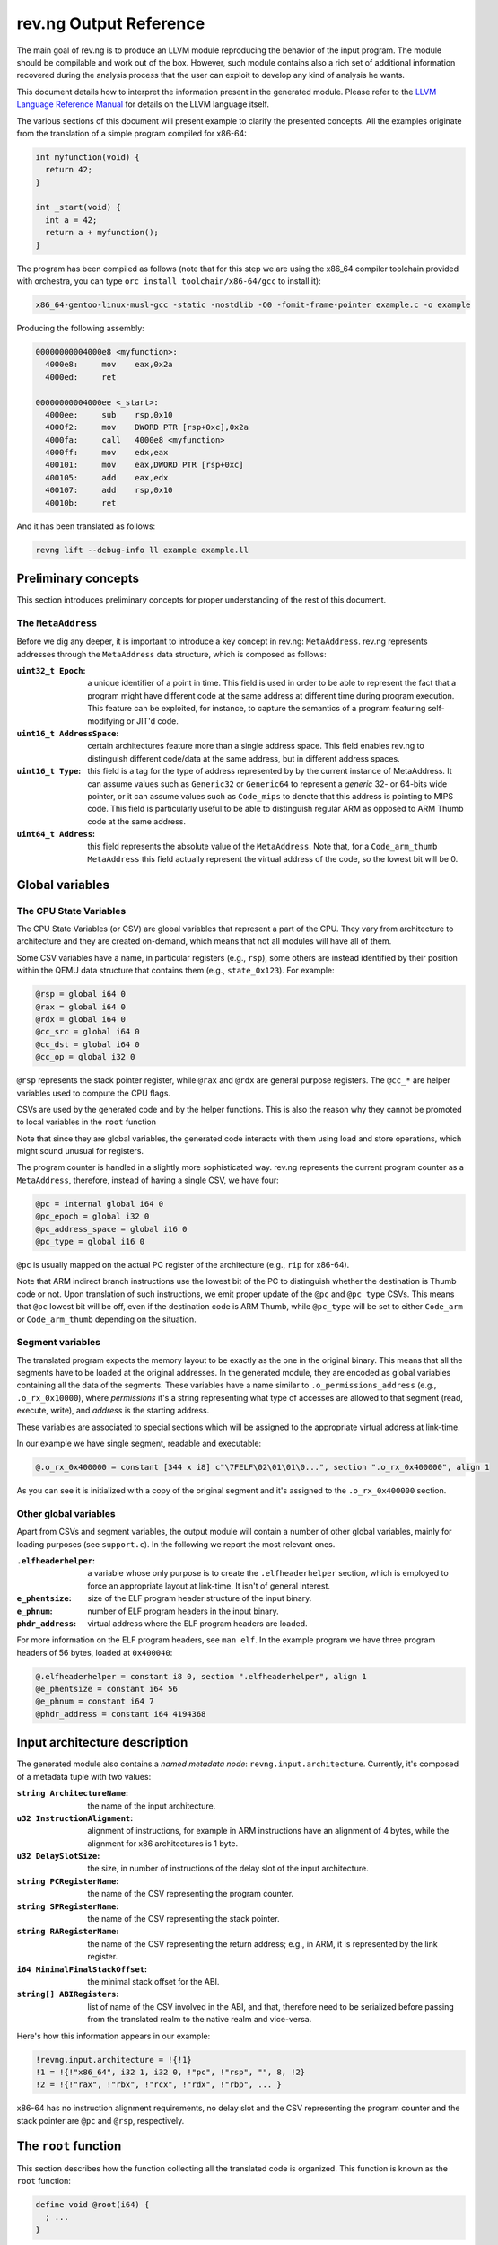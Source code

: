 ***********************
rev.ng Output Reference
***********************

The main goal of rev.ng is to produce an LLVM module reproducing the behavior of
the input program. The module should be compilable and work out of the
box. However, such module contains also a rich set of additional information
recovered during the analysis process that the user can exploit to develop any
kind of analysis he wants.

This document details how to interpret the information present in the generated
module. Please refer to the `LLVM Language Reference Manual`_ for details on the
LLVM language itself.

The various sections of this document will present example to clarify the
presented concepts. All the examples originate from the translation of a simple
program compiled for x86-64:

.. code-block:: c

    int myfunction(void) {
      return 42;
    }

    int _start(void) {
      int a = 42;
      return a + myfunction();
    }

The program has been compiled as follows (note that for this step we are using
the x86_64 compiler toolchain provided with orchestra, you can type ``orc
install toolchain/x86-64/gcc`` to install it):

.. code-block:: sh

   x86_64-gentoo-linux-musl-gcc -static -nostdlib -O0 -fomit-frame-pointer example.c -o example

Producing the following assembly:

.. code-block:: objdump

    00000000004000e8 <myfunction>:
      4000e8:     mov    eax,0x2a
      4000ed:     ret

    00000000004000ee <_start>:
      4000ee:     sub    rsp,0x10
      4000f2:     mov    DWORD PTR [rsp+0xc],0x2a
      4000fa:     call   4000e8 <myfunction>
      4000ff:     mov    edx,eax
      400101:     mov    eax,DWORD PTR [rsp+0xc]
      400105:     add    eax,edx
      400107:     add    rsp,0x10
      40010b:     ret

And it has been translated as follows:

.. code-block:: sh

   revng lift --debug-info ll example example.ll

Preliminary concepts
====================

This section introduces preliminary concepts for proper understanding of the
rest of this document.

The ``MetaAddress``
-------------------

Before we dig any deeper, it is important to introduce a key concept in rev.ng:
``MetaAddress``. rev.ng represents addresses through the ``MetaAddress`` data
structure, which is composed as follows:

:``uint32_t Epoch``: a unique identifier of a point in time. This field is used
                     in order to be able to represent the fact that a program
                     might have different code at the same address at different
                     time during program execution.  This feature can be
                     exploited, for instance, to capture the semantics of a
                     program featuring self-modifying or JIT'd code.
:``uint16_t AddressSpace``: certain architectures feature more than a single
                            address space. This field enables rev.ng to
                            distinguish different code/data at the same address,
                            but in different address spaces.
:``uint16_t Type``: this field is a tag for the type of address represented by
                    by the current instance of MetaAddress. It can assume values
                    such as ``Generic32`` or ``Generic64`` to represent a
                    *generic* 32- or 64-bits wide pointer, or it can assume
                    values such as ``Code_mips`` to denote that this address is
                    pointing to MIPS code.  This field is particularly useful to
                    be able to distinguish regular ARM as opposed to ARM Thumb
                    code at the same address.
:``uint64_t Address``: this field represents the absolute value of the
                       ``MetaAddress``. Note that, for a ``Code_arm_thumb``
                       ``MetaAddress`` this field actually represent the virtual
                       address of the code, so the lowest bit will be 0.

Global variables
================

The CPU State Variables
-----------------------

The CPU State Variables (or CSV) are global variables that represent a part of
the CPU. They vary from architecture to architecture and they are created
on-demand, which means that not all modules will have all of them.

Some CSV variables have a name, in particular registers (e.g., ``rsp``), some
others are instead identified by their position within the QEMU data structure
that contains them (e.g., ``state_0x123``). For example:

.. code-block:: llvm

    @rsp = global i64 0
    @rax = global i64 0
    @rdx = global i64 0
    @cc_src = global i64 0
    @cc_dst = global i64 0
    @cc_op = global i32 0

``@rsp`` represents the stack pointer
register, while ``@rax`` and ``@rdx`` are general purpose registers. The
``@cc_*`` are helper variables used to compute the CPU flags.

CSVs are used by the generated code and by the helper functions. This is also
the reason why they cannot be promoted to local variables in the ``root``
function

Note that since they are global variables, the generated code interacts with
them using load and store operations, which might sound unusual for registers.

The program counter is handled in a slightly more sophisticated way.  rev.ng
represents the current program counter as a ``MetaAddress``, therefore, instead
of having a single CSV, we have four:

.. code-block:: llvm

    @pc = internal global i64 0
    @pc_epoch = global i32 0
    @pc_address_space = global i16 0
    @pc_type = global i16 0

``@pc`` is usually mapped on the actual PC register of the architecture (e.g.,
``rip`` for x86-64).

Note that ARM indirect branch instructions use the lowest bit of the PC to
distinguish whether the destination is Thumb code or not.
Upon translation of such instructions, we emit proper update of the ``@pc`` and
``@pc_type`` CSVs.
This means that ``@pc`` lowest bit will be off, even if the destination code is
ARM Thumb, while ``@pc_type`` will be set to either ``Code_arm`` or
``Code_arm_thumb`` depending on the situation.

Segment variables
-----------------

The translated program expects the memory layout to be exactly as the one in the
original binary. This means that all the segments have to be loaded at the
original addresses. In the generated module, they are encoded as global
variables containing all the data of the segments. These variables have a name
similar to ``.o_permissions_address`` (e.g., ``.o_rx_0x10000``), where
*permissions* it's a string representing what type of accesses are allowed to
that segment (read, execute, write), and *address* is the starting address.

These variables are associated to special sections which will be assigned to the
appropriate virtual address at link-time.

In our example we have single segment, readable and executable:

.. code-block:: llvm

   @.o_rx_0x400000 = constant [344 x i8] c"\7FELF\02\01\01\0...", section ".o_rx_0x400000", align 1

As you can see it is initialized with a copy of the original segment and it's
assigned to the ``.o_rx_0x400000`` section.

Other global variables
----------------------

Apart from CSVs and segment variables, the output module will contain a number
of other global variables, mainly for loading purposes (see ``support.c``). In
the following we report the most relevant ones.

:``.elfheaderhelper``: a variable whose only purpose is to create the
                       ``.elfheaderhelper`` section, which is employed to force
                       an appropriate layout at link-time. It isn't of general
                       interest.
:``e_phentsize``: size of the ELF program header structure of the input binary.
:``e_phnum``: number of ELF program headers in the input binary.
:``phdr_address``: virtual address where the ELF program headers are loaded.

For more information on the ELF program headers, see ``man elf``.  In the
example program we have three program headers of 56 bytes, loaded at
``0x400040``:

.. code-block:: llvm

    @.elfheaderhelper = constant i8 0, section ".elfheaderhelper", align 1
    @e_phentsize = constant i64 56
    @e_phnum = constant i64 7
    @phdr_address = constant i64 4194368


Input architecture description
==============================

The generated module also contains a *named metadata node*:
``revng.input.architecture``. Currently, it's composed of a metadata tuple with
two values:

:``string ArchitectureName``: the name of the input architecture.
:``u32 InstructionAlignment``: alignment of instructions, for example in ARM
                               instructions have an alignment of 4 bytes, while
                               the alignment for x86 architectures is 1 byte.
:``u32 DelaySlotSize``: the size, in number of instructions of the delay slot of
                        the input architecture.
:``string PCRegisterName``: the name of the CSV representing the program counter.
:``string SPRegisterName``: the name of the CSV representing the stack pointer.
:``string RARegisterName``: the name of the CSV representing the return address;
                            e.g., in ARM, it is represented by the link register.
:``i64 MinimalFinalStackOffset``: the minimal stack offset for the ABI.
:``string[] ABIRegisters``: list of name of the CSV involved in the ABI, and
                            that, therefore need to be serialized before passing
                            from the translated realm to the native realm and
                            vice-versa.

Here's how this information appears in our example:

.. code-block:: llvm

    !revng.input.architecture = !{!1}
    !1 = !{!"x86_64", i32 1, i32 0, !"pc", !"rsp", "", 8, !2}
    !2 = !{!"rax", !"rbx", !"rcx", !"rdx", !"rbp", ... }

x86-64 has no instruction alignment requirements, no delay slot and the CSV
representing the program counter and the stack pointer are ``@pc`` and ``@rsp``,
respectively.

The ``root`` function
=====================

This section describes how the function collecting all the translated code is
organized. This function is known as the ``root`` function:

.. code-block:: llvm

    define void @root(i64) {
      ; ...
    }

The ``root`` function takes a single argument, which is a pointer to the stack
that the translated program has to use. This stack must have been properly set
up by the caller, for more information see `FromIRToExecutable.rst`_.

First of all, the ``root`` function must set up two key CSVs: the stack pointer
and the program counter:

.. code-block:: llvm

    define void @root(i64) {
    entrypoint:
      ; ...
      store i64 4194542, i64* @pc
      store i64 %0, i64* @rsp
      ; ...
    }

The program counter is obtained from the entry point of the input program and
it's therefore statically available, while the stack pointer (the ``rsp``
register in x86-64), is taken from the first argument of the ``root`` function.

The dispatcher
--------------

The first set of basic blocks are related to the dispatcher. Every time we have
an indirect branch for which we were not able to exhaustively enumerate all the
possible targets, we jump to the *dispatcher*. The dispatcher, maps (with a huge
``switch`` statement) the starting address of each basic block A in the input
program to the first basic block containing the code generated due to A.

:``dispatcher.entry``: the body of the dispatcher. Contains a set of nested
                       ``switch`` statements. Each ``switch`` targets a
                       different component of the ``MetaAddress`` representing
                       the current program counter.  If the requested address
                       has not been translated, execution is diverted to
                       ``dispatcher.external``.
:``dispatcher.external``: the value of the program counter doesn't match any of
                          the translated ones. This basic block checks whether
                          the value falls within an executable segment of the
                          input program (using the ``is_executable`` function
                          from ``support.c``). If it is, then rev.ng was not
                          able to properly identify this basic block and we jump
                          to ``dispatcher.default``. Otherwise, the program
                          counter might be actually invalid or it could belong
                          to a function in a dynamic library. In this case, we
                          simply leave the translated realm and jump there.
:``dispatcher.default``: calls the ``unknownPC`` function, whose definition is
                         left to the user. The default implementation in
                         ``support.c`` aborts the program execution.
:``anypc``: handles the situation in which we were not able to fully enumerate
            all the possible jump targets of an indirect jump. Typically will
            just jump to ``dispatcher.entry``.
:``unexpectedpc``: handles the situation in which we thought we were able to
                   enumerate all the possible jump targets, but an unexpected
                   program counter was requested. This indicates the presence of
                   a bug. It can either try to proceed with execution going to
                   ``dispatcher.entry`` or simply abort.

The very first basic block is ``entrypoint``. Its main purpose is to create all
the required local variables (``alloca`` instructions) and ensure that all the
basic blocks are reachable. In fact, it is terminated by a ``switch``
instruction which makes all the previously mentioned basic blocks reachable. This
ensures that we can compute a proper dominator tree and no basic blocks are
collected as dead code.

Here's how it looks like in our example:

.. code-block:: llvm

    define void @root(i64) !dbg !4 {
    entrypoint:
      %1 = alloca i64
      %2 = bitcast i64* %1 to i8*
      store i64 4194542, i64* @pc
      store i64 %0, i64* @rsp
      switch i8 0, label %dispatcher.entry [
        i8 1, label %anypc
        i8 2, label %unexpectedpc
      ]

    dispatcher.entry:                                 ; preds = %unexpectedpc, %anypc, %bb.myfunction, %bb._start.0x11, %entrypoint
      %3 = load i64, i64* @pc
      switch i64 %3, label %dispatcher.external [
        i64 4194536, label %bb.myfunction
        i64 4194542, label %bb._start
        i64 4194559, label %bb._start.0x11
      ], !revng.block.type !1

    dispatcher.external:                              ; preds = %dispatcher.entry
      %45 = load i64, i64* @pc
      %46 = call i1 @is_executable(i64 %45), !dbg !211
      br i1 %46, label %dispatcher.default, label %setjmp

    dispatcher.default:                               ; preds = %dispatcher.entry
      call void @unknownPC()
      unreachable

    anypc:                                            ; preds = %entrypoint
      br label %dispatcher.entry, !revng.block.type !2

    unexpectedpc:                                     ; preds = %entrypoint
      br label %dispatcher.entry, !revng.block.type !3

    ; ...

    }

As you can see, we have three jump targets: ``myfunction``, ``_start`` and
``_start+0x11`` (the return address after the function call). In this specific
example we decide to divert execution to the dispatcher both in ``anypc`` and
``unexpectedpc``.

The translated basic blocks
---------------------------

The rest of the function is composed by basic blocks containing the translated
code. If symbols are available in the input binary, each basic block has name in
the form ``bb.closest_symbol.distance`` (e.g., ``bb.main.0x4`` means 4 bytes
after the symbol ``main``). Otherwise the name is simply in the form
``bb.absolute_address`` (e.g., ``bb.0x400000``).

In our example we have three basic blocks:

.. code-block:: llvm

    define void @root(i64) {
    ; ...

    bb._start:            ; preds = %dispatcher.entry, %entrypoint
      ; ...

    bb._start.0x11:       ; preds = %dispatcher.entry
      ; ...

    bb.myfunction:        ; preds = %dispatcher.entry, %bb._start
      ; ...

    }

Debug metadata
--------------

Each instruction rev.ng generates can be associated with three types of
metadata:

:dbg: LLVM debug metadata, used to be able to step through the generated LLVM IR
      (or input assembly or tiny code).
:oi: *original instruction* metadata, contains a pair of elements. The former
     element is a reference to a string global variable containing the
     disassembled input instruction that generated the current instruction. The
     latter element is an integer representing the program counter associated
     with that instruction.
     This metadata is available if the ``--record-asm`` switch was passed to
     ``revng-lift``.
:pi: *portable tiny code instruction* metadata, contains a string representing
     the textual representation of the TCG instruction that generated the
     current instruction.
     This metadata is available if the ``--record-ptc`` switch was passed to
     ``revng-lift``.

Note: some optimizations passes might remove the metadata.

For debugging purposes, the generated LLVM IR contains comments with information
derived from these metadata.

As an example, let's see the first instruction of ``myfunction``, ``mov
eax,0x2a``:

.. code-block:: llvm

    @disam_myfunction = internal constant [38 x i8] c"0x00000000004000e8:  mov    eax,0x2a\0A\00"

    define void @root(i64) {

    ; ...

    bb.myfunction:                                    ; preds = %dispatcher.entry, %bb._start
      ; 0x00000000004000e8:  mov    eax,0x2a

      ; movi_i64 tmp0,$0x2a
      ; ext32u_i64 rax,tmp0
      store i64 42, i64* @rax, !dbg !135, !oi !133, !pi !136

      ; ...

    }

    ; ...

    !4 = distinct !DISubprogram(name: "root", ...)
    !133 = !{i8* getelementptr inbounds ([38 x i8], [38 x i8]* @disam_myfunction, i32 0, i32 0), i64 4194480}
    !134 = distinct !{!"movi_i64 tmp0,$0x2a\0A"}
    !135 = !DILocation(line: 244, scope: !4)
    !136 = distinct !{!"ext32u_i64 rax,tmp0,\0A"}

The ``!dbg`` metadata points to a ``DILocation`` object, which tells us that
we're at line 244 within the ``root`` function. This information will allow the
debugger (e.g., ``gdb``) to perform step-by-step debugging. ``!oi`` points to a
metadata node containing a reference to ``@disasm_myfcuntion``, a global
variable containing the disassembled instruction that lead to generate this
instruction and its address (``4194536``). Finally, ``!pi`` points to the TCG
instruction leading to the creation of this instruction.

Above the instruction, we also have comments reporting the corresponding
original and TCG instructions.

Delimiting generated code
-------------------------

The code generated due to a certain input instruction is delimited by calls to a
marker function ``newpc``. This function takes the following arguments plus a set
of variadic arguments:

:``u64 Address``: the address of the instruction leading to the generation of
                  the code coming after the call of ``newpc``.
:``u64 InstructionSize``: the size of the instruction at ``Address``.
:``u1 isJT``: a boolean flag indicating whether the instruction at ``Address``
              is a jump target or not.
:``GlobalVariable Disassembled``: a reference to the global variable containing
                                  the string representing the disassembled
                                  instruction (the same as the ``!oi``
                                  metadata).
:``u8 \*SymbolName``: a pointer to a string containing the name of the symbol
                      that represents this program counter.
:``u8 \*LocalVariables``: a series of pointer to all the local variables used by
                          this instruction.

The call to ``newpc`` prevents the optimizer to reorder instructions across its
boundaries and perform other optimizations. This is useful during analysis and
for debugging purposes, but to achieve optimal performances all these function
calls should be removed.

Let's see how this works for the ``bb.myfunction`` basic block:

.. code-block:: llvm

    bb.myfunction:                                    ; preds = %dispatcher.entry, %bb._start

      ; 0x00000000004000e8:  mov    eax,0x2a
      call void (i64, i64, i32, i8*, ...) @newpc(i64 4194536, i64 5, i32 1, i8* getelementptr inbounds ([38 x i8], [38 x i8]* @disam_myfunction, i32 0, i32 0), i8* null), !oi !55, !pi !56

      ; ...

      ; 0x00000000004000ed:  ret
      call void (i64, i64, i32, i8*, ...) @newpc(i64 4194541, i64 1, i32 0, i8* getelementptr inbounds ([38 x i8], [38 x i8]* @disam_myfunction.0x5, i32 0, i32 0), i8* null), !oi !58, !pi !59

      ; ...

As you can see there are two calls to ``newpc``, the first for the ``mov``
instruction at ``0x4000e8`` (5 bytes long) and the second one for the ``ret``
instruction at ``0x4000ed`` (1 byte long). Note that the first instruction is a
jump target, in fact ``newpc``'s third parameter is set to ``1``, unlike the
second call.

The default implementation of this function in ``support.c`` does nothing, but
it can be easily customized for tracing purposes. For instance, it could print
the disassembled instruction before the corresponding translated code is
executed.

Function calls
--------------

rev.ng can detect function calls. The terminator of a basic block can be
considered a function call if it's preceded by a call to a function called
``function_call``. This function takes three parameters:

:``BlockAddress Callee``: reference to the callee basic block. The target of the
                          function call, most likely a function.
:``BlockAddress Return``: reference to the return basic block. It's the basic
                          block associated with the return address.
:``u64 ReturnPC``: the return address.
:``GlobalVariable LinkRegister``: reference to the CSV representing the link
                                  register for this specific function call. If
                                  null, the return address is stored on the
                                  stack.

In our example we had a function call in the ``_start`` basic block:

.. code-block:: llvm

    bb._start:                                        ; preds = %dispatcher.entry, %entrypoint

      ; ...

      ; 0x00000000004000fa:  call   0x4000e8

      ; ...

      store i64 4194536, i64* @pc, !dbg !58, !oi !46, !pi !59
      call void @function_call(i8* blockaddress(@root, %bb.myfunction), i8* blockaddress(@root, %bb._start.0x11), i32 4194559, i64* null, i8* null), !dbg !60
      br label %bb.myfunction, !dbg !61, !revng.func.entry !62, !revng.func.member.of !63

As expected, before the branch instruction representing the function call, we
have a call to ``@function_call``. The first argument is the callee basic block
(``bb.myfunction``), the second argument is the return basic block (``_start+0x11``)
and the third one is the return address (``0x4000ff``). The third argument is
null since in x86-64 the return address is stored on the top of the
stack. Finally, the fourth argument is null since this is not a call to an
external function.

Helper functions
================

Certain features of the input CPU would be too big to be expanded in TCG
instructions by QEMU (and therefore translate them in LLVM IR). For this reason,
calls to *helper functions* are emitted. An example of a helper function is the
function handling a syscall or a floating point division. These functions can
take arguments and can read and modify freely all the CSV.

Helper functions are obtained from QEMU in the form of LLVM IR (e.g.,
``libtinycode-helpers-mips.ll``) and are statically linked by rev.ng before
emitting the module.

The presence of helper functions also import a quite large number of data
structures, which are not directly related to rev.ng's output.

Note that an helper function might be present multiple times with different
suffixes. This happens every time an helper function takes as an argument a
pointer to a CSV: for each different invocation we specialize that callee
function by fixing that argument. In this way, we can deterministically know
which parts of the CPU state is touched by an helper.

Currently, there is no complete documentation of all the helper functions. The
best way to understand which helper function does what, is to create a simple
assembly snippet using a specific feature (e.g., a performing a syscall) and
translate it using rev.ng.

Function isolation pass output reference
========================================

This section of the document aims to describe how to apply the function
isolation pass to a simple example, to describe what to expect as output of this
pass and the assumptions made in the isolation pass.

All the following examples originate from the translation of the simple program
already shown in the beginning of this document.

Once we have applied the translation to the original binary we can apply the
function isolation pass using the appropriate pass:

.. code-block:: sh

    revng opt -S example.ll -detect-abi -isolate -invoke-isolated-functions -o example.isolated.ll

As you can see by comparing the original IR and the one to which the function
isolation pass has been applied the main difference is that, on the basis of the
information recovered by the function boundaries analysis applied by revng, now
the code is organized in different LLVM functions.

As a reference, we can see that the basic block ``bb.myfunction`` that belonged
to the ``root`` function after the isolation is in the LLVM function
``bb.myfunction``.

.. code-block:: llvm

    define void @bb.myfunction() {
    bb.myfunction:
      call void (i64, i64, i32, i8*, ...) @newpc(i64 4194536, i64 5, i32 1, i8* null), !dbg !96, !oi !97, !pi !98
      ; ...
      ret void
    }

Moreover, with this structure, instead of tagging the actual function calls with
a call to ``function_call`` we can place a real LLVM function call to the target
function.
Just after the function call we also add a branch to the identified return
address.

As a reference, take the call to ``my_function``. In the original IR it appeared in
this form:

.. code-block:: llvm

    call void @function_call(i8* blockaddress(@root, %bb.myfunction), i8* blockaddress(@root, %bb._start.0x11), i32 4194559), !dbg !60
    br label %bb.myfunction, !dbg !61, !revng.func.entry !62, !revng.func.member.of !63

Now with the actual call appears like this:

.. code-block:: llvm

    call void @bb.myfunction()
    br label %bb._start.0x11

Always on the basis of the information recovered by the analysis performed by
rev.ng we are able to emit ``ret`` instructions where needed.

As a reference, at the end of the basic block ``bb.myfunction`` the branch to the
dispatcher:

.. code-block:: llvm

    br label %dispatcher.entry, !revng.func.entry !151, !revng.func.member.of !152, !func.return !151

has been substituted by the ``ret`` instruction:

.. code-block:: llvm

    ret void

The fact that we are now not always operating inside the ``root`` function
means that we can't simply branch to the dispatcher when we need it.
For this purpose, we have introduced a custom exception handling mechanism to be
able to restore the execution from the dispatcher when things do not go as
expected.

The main idea is to have a sort of separation between the world of the isolated
functions and the ``root`` function. In this way, as soon as possible after the
start of the execution of the program, we try to jump into the *isolated* world
and continue the execution from there. When we are not anymore able to continue
the execution in the *isolated* world we generate an exception that restores the
execution in the other world.

To do this we need to use the exception handling mechanism provided by the LLVM
framework, modifying it a little bit to suit our needs.

The first thing that we do is substitute the code of each ``revng.func.entry``
block in the ``root`` function with an ``invoke`` instruction that calls the
isolated function.  In our example, examining the ``bb._start`` function, we
substitute the code of the entry block with this:

.. code-block:: llvm

    bb._start:                                        ; preds = %dispatcher.entry
      invoke void @bb._start()
              to label %invoke_return unwind label %catchblock

In this way when we reach a point, inside the body of a function, where we need
the dispatcher we can use the ``_Unwind_RaiseException`` function provided by
``libunwind`` to restore the execution in the ``root`` function, where we take
care of doing the right action to correctly continue the execution (i.e. invoke)
the dispatcher.

Due to implementation details, we do not rely on the standard mechanism used by
the C++ exception handling mechanism. For this reason, the ``catchblock`` is not
used, but we always transfer the execution to the ``invoke_return`` block, and
we then check for the value of ``ExceptionFlag`` for deciding where to transfer
the execution.
After this, we transfer the control flow to the ``dispatcher.entry`` block for
resuming the execution in the correct manner.

We then need a ``function_dispatcher`` that acts as a normal dispatcher but is
used in presence of an indirect function call and assumes the form of an LLVM
function. Obviously, the possible targets are only the function entry blocks,
since it is not possible that a function call requires to jump in the middle of
the code of a function.

We also add an extra check after each call to the ``function_dispatcher`` to
ensure that the program counter value is the one that we expect to have after
the call. This mechanism is useful to avoid errors due to a bad identification
of ``ret`` instructions by the function boundaries analysis.

During the execution of the translated program, when an exception is raised, the
``exception_warning`` helper function is called, and it will print on ``stdout``
useful information about the conditions that caused the exception (e.g. the
current program counter at the moment of the exception, the next program
counter, etc.).

.. _LLVM Language Reference Manual: http://llvm.org/docs/LangRef.html
.. _`FromIRToExecutable.rst`: FromIRToExecutable.rst
